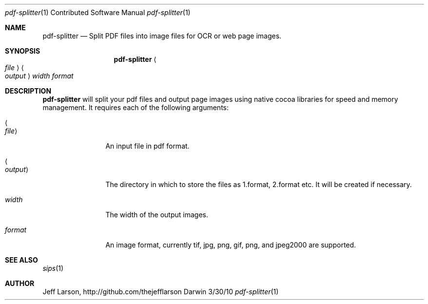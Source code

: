 .\"Modified from man(1) of FreeBSD, the NetBSD mdoc.template, and mdoc.samples.
.\"See Also:
.\"man mdoc.samples for a complete listing of options
.\"man mdoc for the short list of editing options
.\"/usr/share/misc/mdoc.template
.Dd 3/30/10               \" DATE 
.Dt pdf-splitter 1 CON     \" Program name and manual section number 
.Os Darwin
.Sh NAME                 \" Section Header - required - don't modify 
.Nm pdf-splitter
.\" The following lines are read in generating the apropos(man -k) database. Use only key
.\" words here as the database is built based on the words here and in the .ND line. 
.\" Use .Nm macro to designate other names for the documented program.
.Nd Split PDF files into image files for OCR or web page images.
.Sh SYNOPSIS             \" Section Header - required - don't modify
.Nm 
.Ao Ar file Ac Ao Ar output Ac Ar width format
.Sh DESCRIPTION          \" Section Header - required - don't modify

.Nm
will split your pdf files and output page images using native cocoa libraries for speed and memory management. 
It requires each of the following arguments:
.Pp                      \" Inserts a space
.Bl -tag -width ".Ao Ar output Ac" -indent  \" Begins a tagged list 
.It Ao Ar file Ac               \" Each item preceded by .It macro
An input file in pdf format.
.It Ao Ar output Ac
The directory in which to store the files as 1.format, 2.format etc. It will be created if necessary.
.It Ar width
The width of the output images.
.It Ar format
An image format, currently tif, jpg, png, gif, png, and jpeg2000 are supported.
.El                      \" Ends the list
.Pp

.\" .Sh ENVIRONMENT      \" May not be needed
.\" .Bl -tag -width "ENV_VAR_1" -indent \" ENV_VAR_1 is width of the string ENV_VAR_1
.\" .It Ev ENV_VAR_1
.\" Description of ENV_VAR_1
.\" .It Ev ENV_VAR_2
.\" Description of ENV_VAR_2
.\" .El                      
.\".Sh FILES                \" File used or created by the topic of the man page
.\".Bl -tag -width "/Users/joeuser/Library/really_long_file_name" -compact
.\".It Pa /usr/share/file_name
.\"FILE_1 description
.\".It Pa /Users/joeuser/Library/really_long_file_name
.\"FILE_2 description
.\".El                      \" Ends the list
.\" .Sh DIAGNOSTICS       \" May not be needed
.\" .Bl -diag
.\" .It Diagnostic Tag
.\" Diagnostic informtion here.
.\" .It Diagnostic Tag
.\" Diagnostic informtion here.
.\" .El
.Sh SEE ALSO 
.\" List links in ascending order by section, alphabetically within a section.
.\" Please do not reference files that do not exist without filing a bug report
.Xr sips 1
.\" .Sh BUGS              \" Document known, unremedied bugs 
.\" .Sh HISTORY           \" Document history if command behaves in a unique manner
.Sh AUTHOR
.An "Jeff Larson", http://github.com/thejefflarson